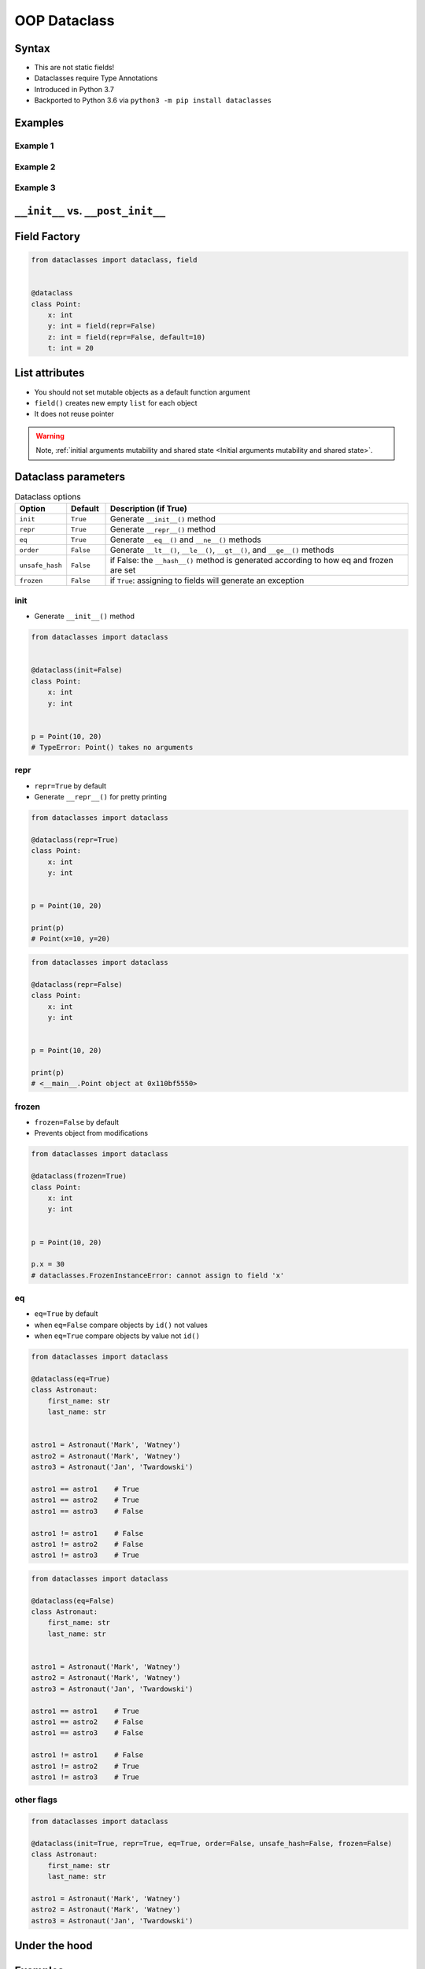 .. _OOP Dataclass:

*************
OOP Dataclass
*************


Syntax
======
* This are not static fields!
* Dataclasses require Type Annotations
* Introduced in Python 3.7
* Backported to Python 3.6 via ``python3 -m pip install dataclasses``


Examples
========

Example 1
---------
.. code-block:: python
    :caption: ``class``

    class Point:
        def __init__(self, x, y, z=0):
            self.x = x
            self.y = y
            self.z = z


    p0 = Point()
    # TypeError: __init__() missing 2 required positional arguments: 'x' and 'y'

    p1 = Point(10)
    # TypeError: __init__() missing 1 required positional argument: 'y'

    p2 = Point(10, 20)
    p3 = Point(10, 20, 30)
    p4 = Point(10, 20, z=30)
    p5 = Point(10, 20, z=30)
    p6 = Point(x=10, y=20, z=30)

.. code-block:: python
    :caption: ``dataclass``

    from dataclasses import dataclass


    @dataclass
    class Point:
        x: int
        y: int
        z: int = 0


    p0 = Point()
    # TypeError: __init__() missing 2 required positional arguments: 'x' and 'y'

    p1 = Point(10)
    # TypeError: __init__() missing 1 required positional argument: 'y'

    p2 = Point(10, 20)
    p3 = Point(10, 20, 30)
    p4 = Point(10, 20, z=30)
    p5 = Point(10, 20, z=30)
    p6 = Point(x=10, y=20, z=30)

Example 2
---------
.. code-block:: python
    :caption: ``class``

    class Astronaut:
        def __init__(self, first_name: str, last_name: str, agency: str = 'POLSA'):
            self.first_name = first_name
            self.last_name = last_name
            self.agency = agency


    twardowski = Astronaut('Jan', 'Twardowski')

    print(twardowski.first_name)   # Jan
    print(twardowski.last_name)    # Twardowski
    print(twardowski.agency)       # POLSA

.. code-block:: python
    :caption: ``dataclass``

    from dataclasses import dataclass


    @dataclass
    class Astronaut:
        first_name: str
        last_name: str
        agency: str = 'POLSA'


    twardowski = Astronaut('Jan', 'Twardowski')

    print(twardowski.first_name)   # Jan
    print(twardowski.last_name)    # Twardowski
    print(twardowski.agency)       # POLSA

Example 3
---------
.. code-block:: python
    :caption: ``class``

    class StarWarsMovie:

        def __init__(self, title: str, episode_id: int, opening_crawl: str,
                     director: str, producer: str, release_date: datetime,
                     characters: Tuple[str], planets: Tuple[str], starships: Tuple[str],
                     vehicles: Tuple[str], species: Tuple[str], created: datetime,
                     edited: datetime, url: str):

            self.title = title
            self.episode_id = episode_id
            self.opening_crawl= opening_crawl
            self.director = director
            self.producer = producer
            self.release_date = release_date
            self.characters = characters
            self.planets = planets
            self.starships = starships
            self.vehicles = vehicles
            self.species = species
            self.created = created
            self.edited = edited
            self.url = url

.. code-block:: python
    :caption: ``dataclass``

    from dataclasses import dataclass


    @dataclass
    class StarWarsMovie:
        title: str
        episode_id: int
        opening_crawl: str
        director: str
        producer: str
        release_date: datetime
        characters: Tuple[str]
        planets: Tuple[str]
        starships: Tuple[str]
        vehicles: Tuple[str]
        species: Tuple[str]
        created: datetime
        edited: datetime
        url: str


``__init__`` vs. ``__post_init__``
==================================
.. code-block:: python
    :caption: ``class``

    class Kelvin:
        def __init__(self, value):
            if value < 0.0:
                raise ValueError('Temperature must be greater than 0')
            else:
                self.value = value


    t1 = Kelvin(273.15)

    print(t1.value)
    # 273.15

    t2 = Kelvin(-10)
    # ValueError: Temperature must be greater than 0

.. code-block:: python
    :caption: ``dataclass``

    from dataclasses import dataclass


    @dataclass
    class Kelvin:
        value: float = 0.0

        def __post_init__(self):
            if self.value < 0.0:
                raise ValueError('Temperature must be greater than 0')


    t1 = Kelvin(273.15)

    print(t1.value)
    # 273.15

    t2 = Kelvin(-10)
    # ValueError: Temperature must be greater than 0


Field Factory
=============
.. code-block:: python

    from dataclasses import dataclass, field


    @dataclass
    class Point:
        x: int
        y: int = field(repr=False)
        z: int = field(repr=False, default=10)
        t: int = 20


List attributes
===============
* You should not set mutable objects as a default function argument
* ``field()`` creates new empty ``list`` for each object
* It does not reuse pointer

.. warning:: Note, :ref:`initial arguments mutability and shared state <Initial arguments mutability and shared state>`.

    .. code-block:: python
        :emphasize-lines: 2,10,14

        class Astronaut:
            def __init__(self, name, missions=[]):
                self.name = name
                self.missions = missions


        watney = Astronaut('Mark Watney')
        watney.missions.append('Ares 3')
        print(watney.missions)
        # [Ares 3]

        twardowski = Astronaut('Jan Twardowski')
        print(twardowski.missions)
        # [Ares 3]

.. code-block:: python
    :emphasize-lines: 7

    from dataclasses import dataclass, field
    from typing import List


    @dataclass
    class Container:
        data: List[int] = field(default_factory=list)

    c = Container([1, 2, 3])
    c.data += [4, 5, 6]


Dataclass parameters
====================
.. csv-table:: Dataclass options
    :header: "Option", "Default", "Description (if True)"
    :widths: 10, 10, 80

    "``init``", "``True``", "Generate ``__init__()`` method"
    "``repr``", "``True``", "Generate ``__repr__()`` method"
    "``eq``", "``True``", "Generate ``__eq__()`` and ``__ne__()`` methods"
    "``order``", "``False``", "Generate ``__lt__()``, ``__le__()``, ``__gt__()``, and ``__ge__()`` methods"
    "``unsafe_hash``", "``False``", "if False: the ``__hash__()`` method is generated according to how eq and frozen are set"
    "``frozen``", "``False``", "if ``True``: assigning to fields will generate an exception"

init
----
* Generate ``__init__()`` method

.. code-block:: python

    from dataclasses import dataclass


    @dataclass(init=False)
    class Point:
        x: int
        y: int


    p = Point(10, 20)
    # TypeError: Point() takes no arguments

repr
----
* ``repr=True`` by default
* Generate ``__repr__()`` for pretty printing

.. code-block:: python

    from dataclasses import dataclass

    @dataclass(repr=True)
    class Point:
        x: int
        y: int


    p = Point(10, 20)

    print(p)
    # Point(x=10, y=20)

.. code-block:: python

    from dataclasses import dataclass

    @dataclass(repr=False)
    class Point:
        x: int
        y: int


    p = Point(10, 20)

    print(p)
    # <__main__.Point object at 0x110bf5550>

frozen
------
* ``frozen=False`` by default
* Prevents object from modifications

.. code-block:: python

    from dataclasses import dataclass

    @dataclass(frozen=True)
    class Point:
        x: int
        y: int


    p = Point(10, 20)

    p.x = 30
    # dataclasses.FrozenInstanceError: cannot assign to field 'x'

eq
--
* ``eq=True`` by default
* when ``eq=False`` compare objects by ``id()`` not values
* when ``eq=True`` compare objects by value not ``id()``

.. code-block:: python

    from dataclasses import dataclass

    @dataclass(eq=True)
    class Astronaut:
        first_name: str
        last_name: str


    astro1 = Astronaut('Mark', 'Watney')
    astro2 = Astronaut('Mark', 'Watney')
    astro3 = Astronaut('Jan', 'Twardowski')

    astro1 == astro1    # True
    astro1 == astro2    # True
    astro1 == astro3    # False

    astro1 != astro1    # False
    astro1 != astro2    # False
    astro1 != astro3    # True


.. code-block:: python

    from dataclasses import dataclass

    @dataclass(eq=False)
    class Astronaut:
        first_name: str
        last_name: str


    astro1 = Astronaut('Mark', 'Watney')
    astro2 = Astronaut('Mark', 'Watney')
    astro3 = Astronaut('Jan', 'Twardowski')

    astro1 == astro1    # True
    astro1 == astro2    # False
    astro1 == astro3    # False

    astro1 != astro1    # False
    astro1 != astro2    # True
    astro1 != astro3    # True

other flags
-----------
.. code-block:: python

    from dataclasses import dataclass

    @dataclass(init=True, repr=True, eq=True, order=False, unsafe_hash=False, frozen=False)
    class Astronaut:
        first_name: str
        last_name: str

    astro1 = Astronaut('Mark', 'Watney')
    astro2 = Astronaut('Mark', 'Watney')
    astro3 = Astronaut('Jan', 'Twardowski')


Under the hood
==============
.. code-block:: python
    :caption: Your code

    from dataclasses import dataclass


    @dataclass
    class ShoppingCartItem:
        name: str
        unit_price: float
        quantity: int = 0

        def total_cost(self) -> float:
            return self.unit_price * self.quantity

.. code-block:: python
    :caption: Dataclass will generate
    :emphasize-lines: 6-

    class ShoppingCartItem:

        def total_cost(self) -> float:
            return self.unit_price * self.quantity

        def __init__(self, name: str, unit_price: float, quantity: int = 0) -> None:
            self.name = name
            self.unit_price = unit_price
            self.quantity = quantity

        def __repr__(self):
            return f'ShoppingCartItem(name={self.name!r}, unit_price={self.unit_price!r}, quantity={self.quantity!r})'

        def __eq__(self, other):
            if other.__class__ is self.__class__:
                return (self.name, self.unit_price, self.quantity) == (other.name, other.unit_price, other.quantity)
            return NotImplemented

        def __ne__(self, other):
            if other.__class__ is self.__class__:
                return (self.name, self.unit_price, self.quantity) != (other.name, other.unit_price, other.quantity)
            return NotImplemented

        def __lt__(self, other):
            if other.__class__ is self.__class__:
                return (self.name, self.unit_price, self.quantity) < (other.name, other.unit_price, other.quantity)
            return NotImplemented

        def __le__(self, other):
            if other.__class__ is self.__class__:
                return (self.name, self.unit_price, self.quantity) <= (other.name, other.unit_price, other.quantity)
            return NotImplemented

        def __gt__(self, other):
            if other.__class__ is self.__class__:
                return (self.name, self.unit_price, self.quantity) > (other.name, other.unit_price, other.quantity)
            return NotImplemented

        def __ge__(self, other):
            if other.__class__ is self.__class__:
                return (self.name, self.unit_price, self.quantity) >= (other.name, other.unit_price, other.quantity)
            return NotImplemented

Examples
========
.. code-block:: python

    from dataclasses import dataclass


    DATA = [
        ('Sepal length', 'Sepal width', 'Petal length', 'Petal width', 'Species'),
        (5.8, 2.7, 5.1, 1.9, 'virginica'),
        (5.1, 3.5, 1.4, 0.2, 'setosa'),
        (5.7, 2.8, 4.1, 1.3, 'versicolor'),
        (6.3, 2.9, 5.6, 1.8, 'virginica'),
        (6.4, 3.2, 4.5, 1.5, 'versicolor'),
        (4.7, 3.2, 1.3, 0.2, 'setosa'),
        (7.0, 3.2, 4.7, 1.4, 'versicolor'),
        (7.6, 3.0, 6.6, 2.1, 'virginica'),
        (4.6, 3.1, 1.5, 0.2, 'setosa'),
    ]


    @dataclass
    class Iris:
        sepal_length: int
        sepal_width: int
        petal_length: int
        petal_width: int
        species: str


    flowers = list(Iris(*row) for row in DATA[1:])
    print(flowers)
    # [
    #   Iris(sepal_length=5.8, sepal_width=2.7, petal_length=5.1, petal_width=1.9, species='virginica'),
    #   Iris(sepal_length=5.1, sepal_width=3.5, petal_length=1.4, petal_width=0.2, species='setosa'),
    #   Iris(sepal_length=5.7, sepal_width=2.8, petal_length=4.1, petal_width=1.3, species='versicolor'),
    #   Iris(sepal_length=6.3, sepal_width=2.9, petal_length=5.6, petal_width=1.8, species='virginica'),
    #   Iris(sepal_length=6.4, sepal_width=3.2, petal_length=4.5, petal_width=1.5, species='versicolor'),
    #   Iris(sepal_length=4.7, sepal_width=3.2, petal_length=1.3, petal_width=0.2, species='setosa'),
    #   Iris(sepal_length=7.0, sepal_width=3.2, petal_length=4.7, petal_width=1.4, species='versicolor'),
    #   Iris(sepal_length=7.6, sepal_width=3.0, petal_length=6.6, petal_width=2.1, species='virginica'),
    #   Iris(sepal_length=4.6, sepal_width=3.1, petal_length=1.5, petal_width=0.2, species='setosa')
    # ]


Assignments
===========

Address Book (dataclass)
------------------------
* Complexity level: easy
* Lines of code to write: 15 lines
* Estimated time of completion: 13 min
* Solution: :download:`solution/dataclass_addressbook.py`
* Last update: 2020-10-01

:English:
    #. Use data from "Input" section (see below)
    #. Model data using ``dataclasses``

:Polish:
    #. Użyj danych z sekcji "Input" (patrz poniżej)
    #. Zamodeluj dane wykorzystując ``dataclass``

:Input:
    .. code-block:: json
        :caption: Data for AddressBook

        [
            {"first_name": "Jan", "last_name": "Twardowski", "addresses": [
                {"street": "Kamienica Pod św. Janem Kapistranem", "city": "Kraków", "post_code": "31-008", "region": "Małopolskie", "country": "Poland"}]},

            {"first_name": "José", "last_name": "Jiménez", "addresses": [
                {"street": "2101 E NASA Pkwy", "city": "Houston", "post_code": 77058, "region": "Texas", "country": "USA"},
                {"street": "", "city": "Kennedy Space Center", "post_code": 32899, "region": "Florida", "country": "USA"}]},

            {"first_name": "Mark", "last_name": "Watney", "addresses": [
                {"street": "4800 Oak Grove Dr", "city": "Pasadena", "post_code": 91109, "region": "California", "country": "USA"},
                {"street": "2825 E Ave P", "city": "Palmdale", "post_code": 93550, "region": "California", "country": "USA"}]},

            {"first_name": "Иван", "last_name": "Иванович", "addresses": [
                {"street": "", "city": "Космодро́м Байкону́р", "post_code": "", "region": "Кызылординская область", "country": "Қазақстан"},
                {"street": "", "city": "Звёздный городо́к", "post_code": 141160, "region": "Московская область", "country": "Россия"}]},

            {"first_name": "Melissa", "last_name": "Lewis", "addresses": []},

            {"first_name": "Alex", "last_name": "Vogel", "addresses": [
                {"street": "Linder Hoehe", "city": "Köln", "post_code": 51147, "region": "North Rhine-Westphalia", "country": "Germany"}]}
        ]

Deserialize data from API
-------------------------
* Complexity level: easy
* Lines of code to write: 30 lines
* Estimated time of completion: 21 min
* Solution: :download:`solution/dataclass_json.py`
* Last update: 2020-10-01

:English:
    #. Use data from "Input" section (see below)
    #. You received input data in JSON format from the API
    #. Using ``dataclass`` Model data as class ``User``
    #. Parse fields with dates and store as ``datetime`` objects
    #. Parse fields with ``true`` and ``false`` values and store as ``bool`` objects
    #. Iterate over records and create instances of this class
    #. Collect all instances to one list

:Polish:
    #. Użyj danych z sekcji "Input" (patrz poniżej)
    #. Otrzymałeś z API dane wejściowe w formacie JSON
    #. Wykorzystując ``dataclass`` zamodeluj dane za pomocą klasy ``User``
    #. Sparsuj pola zwierające daty i zapisz je jako obiekty ``datetime``
    #. Sparsuj pola zawierające ``true`` lub ``false`` i zapamiętaj ich wartości jako obiekty ``bool``
    #. Iterując po rekordach twórz instancje tej klasy
    #. Zbierz wszystkie instancje do jednej listy

:The whys and wherefores:
    * Serializing nested data structures
    * Using stdlib ``json`` library
    * Serialize and deserialize nested objects
    * Model data from API

:Input:
    .. code-block:: text

        [{"model":"authorization.user","pk":1,"fields":{"password":"pbkdf2_sha256$120000$gvEBNiCeTrYa0$5C+NiCeTrYsha1PHogqvXNiCeTrY0CRSLYYAA90=","last_login":"1970-01-01T00:00:00.000Z","is_superuser":false,"username":"commander","first_name":"Иван","last_name":"Иванович","email":"","is_staff":true,"is_active":true,"date_joined":"1970-01-01T00:00:00.000Z","groups":[1],"user_permissions":[{"eclss":["add","modify","view"]},{"communication":["add","modify","view"]},{"medical":["add","modify","view"]},{"science":["add","modify","view"]}]}},{"model":"authorization.user","pk":2,"fields":{"password":"pbkdf2_sha256$120000$eUNiCeTrYHoh$X32NiCeTrYZOWFdBcVT1l3NiCeTrY4WJVhr+cKg=","last_login":null,"is_superuser":false,"username":"executive-officer","first_name":"José","last_name":"Jiménez","email":"","is_staff":true,"is_active":true,"date_joined":"1970-01-01T00:00:00.000Z","groups":[1],"user_permissions":[{"eclss":["add","modify","view"]},{"communication":["add","modify","view"]},{"medical":["add","modify","view"]},{"science":["add","modify","view"]}]}},{"model":"authorization.user","pk":3,"fields":{"password":"pbkdf2_sha256$120000$3G0RNiCeTrYlaV1$mVb62WNiCeTrYQ9aYzTsSh74NiCeTrY2+c9/M=","last_login":"1970-01-01T00:00:00.000Z","is_superuser":false,"username":"crew-medical-officer","first_name":"Melissa","last_name":"Lewis","email":"","is_staff":true,"is_active":true,"date_joined":"1970-01-01T00:00:00.000Z","groups":[1],"user_permissions":[{"communication":["add","view"]},{"medical":["add","modify","view"]},{"science":["add","modify","view"]}]}},{"model":"authorization.user","pk":4,"fields":{"password":"pbkdf2_sha256$120000$QmSNiCeTrYBv$Nt1jhVyacNiCeTrYSuKzJ//WdyjlNiCeTrYYZ3sB1r0g=","last_login":null,"is_superuser":false,"username":"science-data-officer","first_name":"Mark","last_name":"Watney","email":"","is_staff":true,"is_active":true,"date_joined":"1970-01-01T00:00:00.000Z","groups":[1],"user_permissions":[{"communication":["add","view"]},{"science":["add","modify","view"]}]}},{"model":"authorization.user","pk":5,"fields":{"password":"pbkdf2_sha256$120000$bxS4dNiCeTrY1n$Y8NiCeTrYRMa5bNJhTFjNiCeTrYp5swZni2RQbs=","last_login":null,"is_superuser":false,"username":"communication-officer","first_name":"Jan","last_name":"Twardowski","email":"","is_staff":true,"is_active":true,"date_joined":"1970-01-01T00:00:00.000Z","groups":[1],"user_permissions":[{"communication":["add","modify","view"]},{"science":["add","modify","view"]}]}},{"model":"authorization.user","pk":6,"fields":{"password":"pbkdf2_sha256$120000$aXNiCeTrY$UfCJrBh/qhXohNiCeTrYH8nsdANiCeTrYnShs9M/c=","last_login":null,"is_superuser":false,"username":"eclss-officer","first_name":"Harry","last_name":"Stamper","email":"","is_staff":true,"is_active":true,"date_joined":"1970-01-01T00:00:00.000Z","groups":[1],"user_permissions":[{"communication":["add","view"]},{"eclss":["add","modify","view"]},{"science":["add","modify","view"]}]}}]
